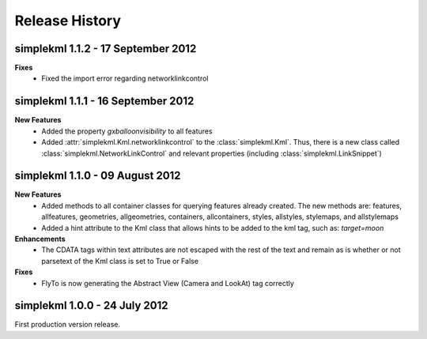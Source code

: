 Release History
===============

simplekml 1.1.2 - 17 September 2012
-----------------------------------
**Fixes**
  * Fixed the import error regarding networklinkcontrol

simplekml 1.1.1 - 16 September 2012
-----------------------------------
**New Features**
  * Added the property *gxballoonvisibility* to all features
  * Added :attr:`simplekml.Kml.networklinkcontrol` to the :class:`simplekml.Kml`. Thus, there is a new class called
    :class:`simplekml.NetworkLinkControl` and relevant properties (including :class:`simplekml.LinkSnippet`)

simplekml 1.1.0 - 09 August 2012
--------------------------------
**New Features**
  * Added methods to all container classes for querying features already created. The new methods are: features,
    allfeatures, geometries, allgeometries, containers, allcontainers, styles, allstyles, stylemaps, and allstylemaps
  * Added a hint attribute to the Kml class that allows hints to be added to the kml tag, such as: *target=moon*

**Enhancements**
  * The CDATA tags within text attributes are not escaped with the rest of the text and remain as is whether or not
    parsetext of the Kml class is set to True or False

**Fixes**
  * FlyTo is now generating the Abstract View (Camera and LookAt) tag correctly

simplekml 1.0.0 - 24 July 2012
------------------------------
First production version release.